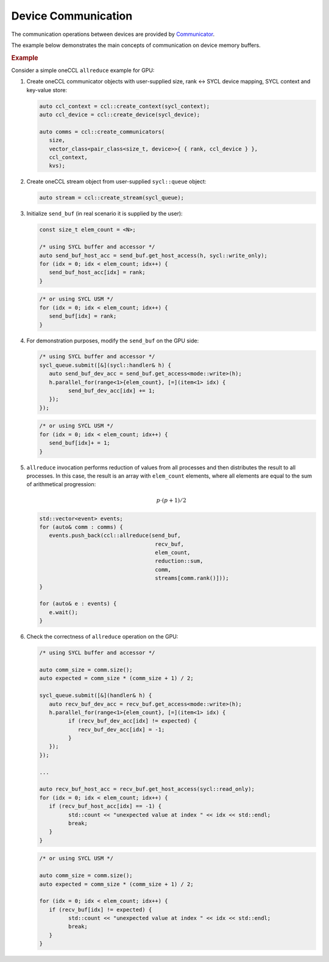 .. _`Communicator`: https://oneapi-spec.uxlfoundation.org/specifications/oneapi/latest/elements/oneccl/source/spec/main_objects#communicator

====================
Device Communication
====================

The communication operations between devices are provided by `Communicator`_.

The example below demonstrates the main concepts of communication on device memory buffers.

.. rubric:: Example

Consider a simple oneCCL ``allreduce`` example for GPU:

1. Create oneCCL communicator objects with user-supplied size, rank <-> SYCL device mapping, SYCL context and key-value store:

   .. code:: cpp

      auto ccl_context = ccl::create_context(sycl_context);
      auto ccl_device = ccl::create_device(sycl_device);

      auto comms = ccl::create_communicators(
         size,
         vector_class<pair_class<size_t, device>>{ { rank, ccl_device } },
         ccl_context,
         kvs);

2. Create oneCCL stream object from user-supplied ``sycl::queue`` object:

   .. code:: cpp

      auto stream = ccl::create_stream(sycl_queue);

3. Initialize ``send_buf`` (in real scenario it is supplied by the user):

   .. code:: cpp

      const size_t elem_count = <N>;

      /* using SYCL buffer and accessor */
      auto send_buf_host_acc = send_buf.get_host_access(h, sycl::write_only);
      for (idx = 0; idx < elem_count; idx++) {
         send_buf_host_acc[idx] = rank;
      }

   .. code:: cpp

      /* or using SYCL USM */
      for (idx = 0; idx < elem_count; idx++) {
         send_buf[idx] = rank;
      }

4. For demonstration purposes, modify the ``send_buf`` on the GPU side:

   .. code:: cpp

      /* using SYCL buffer and accessor */
      sycl_queue.submit([&](sycl::handler& h) {
         auto send_buf_dev_acc = send_buf.get_access<mode::write>(h);
         h.parallel_for(range<1>{elem_count}, [=](item<1> idx) {
               send_buf_dev_acc[idx] += 1;
         });
      });

   .. code:: cpp

      /* or using SYCL USM */
      for (idx = 0; idx < elem_count; idx++) {
         send_buf[idx]+ = 1;
      }

5. ``allreduce`` invocation performs reduction of values from all processes and then distributes the result to all processes. In this case, the result is an array with ``elem_count`` elements, where all elements are equal to the sum of arithmetical progression:

   .. math::
      p \cdot (p + 1) / 2

   .. code:: cpp

      std::vector<event> events;
      for (auto& comm : comms) {
         events.push_back(ccl::allreduce(send_buf,
                                          recv_buf,
                                          elem_count,
                                          reduction::sum,
                                          comm,
                                          streams[comm.rank()]));
      }

      for (auto& e : events) {
         e.wait();
      }

6. Check the correctness of ``allreduce`` operation on the GPU:

   .. code:: cpp

      /* using SYCL buffer and accessor */

      auto comm_size = comm.size();
      auto expected = comm_size * (comm_size + 1) / 2;

      sycl_queue.submit([&](handler& h) {
         auto recv_buf_dev_acc = recv_buf.get_access<mode::write>(h);
         h.parallel_for(range<1>{elem_count}, [=](item<1> idx) {
               if (recv_buf_dev_acc[idx] != expected) {
                  recv_buf_dev_acc[idx] = -1;
               }
         });
      });

      ...

      auto recv_buf_host_acc = recv_buf.get_host_access(sycl::read_only);
      for (idx = 0; idx < elem_count; idx++) {
         if (recv_buf_host_acc[idx] == -1) {
               std::count << "unexpected value at index " << idx << std::endl;
               break;
         }
      }

   .. code:: cpp

      /* or using SYCL USM */

      auto comm_size = comm.size();
      auto expected = comm_size * (comm_size + 1) / 2;

      for (idx = 0; idx < elem_count; idx++) {
         if (recv_buf[idx] != expected) {
               std::count << "unexpected value at index " << idx << std::endl;
               break;
         }
      }
